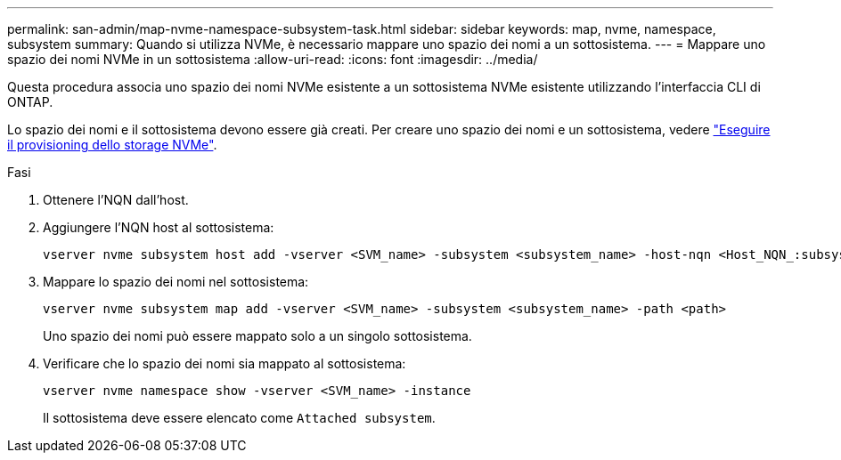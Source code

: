 ---
permalink: san-admin/map-nvme-namespace-subsystem-task.html 
sidebar: sidebar 
keywords: map, nvme, namespace, subsystem 
summary: Quando si utilizza NVMe, è necessario mappare uno spazio dei nomi a un sottosistema. 
---
= Mappare uno spazio dei nomi NVMe in un sottosistema
:allow-uri-read: 
:icons: font
:imagesdir: ../media/


[role="lead"]
Questa procedura associa uno spazio dei nomi NVMe esistente a un sottosistema NVMe esistente utilizzando l'interfaccia CLI di ONTAP.

Lo spazio dei nomi e il sottosistema devono essere già creati. Per creare uno spazio dei nomi e un sottosistema, vedere link:create-nvme-namespace-subsystem-task.html["Eseguire il provisioning dello storage NVMe"].

.Fasi
. Ottenere l'NQN dall'host.
. Aggiungere l'NQN host al sottosistema:
+
[source, cli]
----
vserver nvme subsystem host add -vserver <SVM_name> -subsystem <subsystem_name> -host-nqn <Host_NQN_:subsystem._subsystem_name>
----
. Mappare lo spazio dei nomi nel sottosistema:
+
[source, cli]
----
vserver nvme subsystem map add -vserver <SVM_name> -subsystem <subsystem_name> -path <path>
----
+
Uno spazio dei nomi può essere mappato solo a un singolo sottosistema.

. Verificare che lo spazio dei nomi sia mappato al sottosistema:
+
[source, cli]
----
vserver nvme namespace show -vserver <SVM_name> -instance
----
+
Il sottosistema deve essere elencato come `Attached subsystem`.


